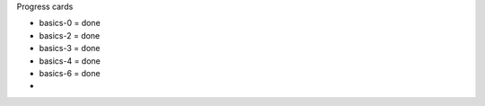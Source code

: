 Progress cards 

- basics-0 = done
- basics-2 = done
- basics-3 = done
- basics-4 = done
- basics-6 = done
- 

